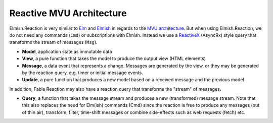 =========================
Reactive MVU Architecture
=========================

Elmish.Reaction is very similar to `Elm <http://elm-lang.org/>`_ and
`Elmish <https://elmish.github.io/>`_ in regards to the `MVU
architecture <https://guide.elm-lang.org/architecture/>`_. But when using
Elmish.Reaction, we do not need any commands (``Cmd``) or subscriptions
with Elmish. Instead we use a `ReactiveX <http://reactivex.io/>`_
(AsyncRx) style query that transforms the stream of messages (``Msg``).

.. image:: /_static/R-MVU.png
    :width: 550px

* **Model**, application state as immutable data

* **View**, a pure function that takes the model to produce the output
  view (HTML elements)

* **Message**, a data event that represents a change. Messages are
  generated by the view, or they may be generated by the reaction query,
  e.g. timer or initial message events.

* **Update**, a pure function that produces a new model based on a
  received message and the previous model

In addition, Fable Reaction may also have a reaction query that
transforms the "stream" of messages.

* **Query**, a function that takes the message stream and produces a
  new (transformed) message stream. Note that this also replaces the
  need for Elm(ish) commands (Cmd) since the reaction is free to
  produce any messages (out of thin air), transform, filter, time-shift
  messages or combine side-effects such as web requests (fetch) etc.
